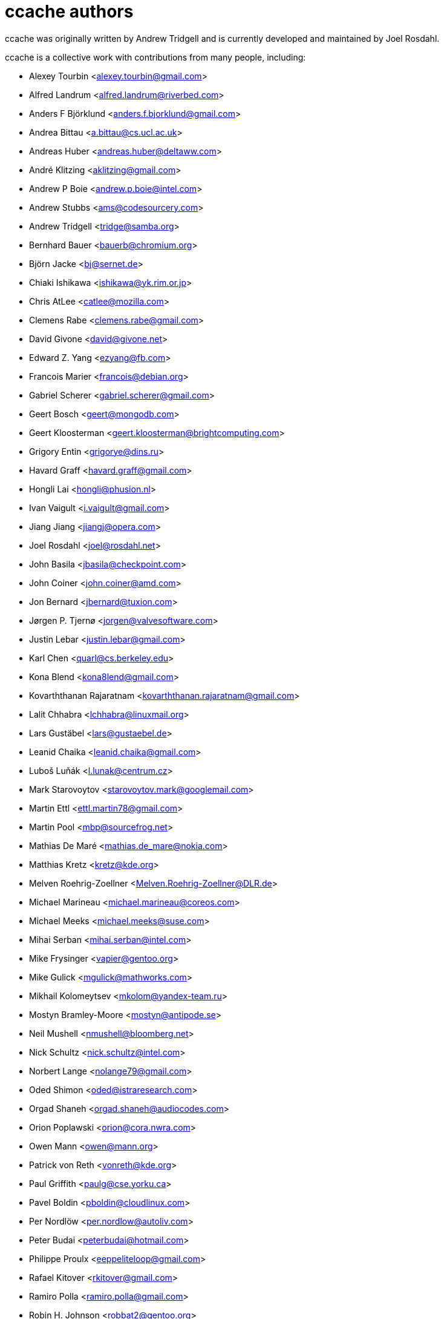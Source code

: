 ccache authors
==============

ccache was originally written by Andrew Tridgell and is currently developed and
maintained by Joel Rosdahl.

ccache is a collective work with contributions from many people, including:

* Alexey Tourbin <alexey.tourbin@gmail.com>
* Alfred Landrum <alfred.landrum@riverbed.com>
* Anders F Björklund <anders.f.bjorklund@gmail.com>
* Andrea Bittau <a.bittau@cs.ucl.ac.uk>
* Andreas Huber <andreas.huber@deltaww.com>
* André Klitzing <aklitzing@gmail.com>
* Andrew P Boie <andrew.p.boie@intel.com>
* Andrew Stubbs <ams@codesourcery.com>
* Andrew Tridgell <tridge@samba.org>
* Bernhard Bauer <bauerb@chromium.org>
* Björn Jacke <bj@sernet.de>
* Chiaki Ishikawa <ishikawa@yk.rim.or.jp>
* Chris AtLee <catlee@mozilla.com>
* Clemens Rabe <clemens.rabe@gmail.com>
* David Givone <david@givone.net>
* Edward Z. Yang <ezyang@fb.com>
* Francois Marier <francois@debian.org>
* Gabriel Scherer <gabriel.scherer@gmail.com>
* Geert Bosch <geert@mongodb.com>
* Geert Kloosterman <geert.kloosterman@brightcomputing.com>
* Grigory Entin <grigorye@dins.ru>
* Havard Graff <havard.graff@gmail.com>
* Hongli Lai <hongli@phusion.nl>
* Ivan Vaigult <i.vaigult@gmail.com>
* Jiang Jiang <jiangj@opera.com>
* Joel Rosdahl <joel@rosdahl.net>
* John Basila <jbasila@checkpoint.com>
* John Coiner <john.coiner@amd.com>
* Jon Bernard <jbernard@tuxion.com>
* Jørgen P. Tjernø <jorgen@valvesoftware.com>
* Justin Lebar <justin.lebar@gmail.com>
* Karl Chen <quarl@cs.berkeley.edu>
* Kona Blend <kona8lend@gmail.com>
* Kovarththanan Rajaratnam <kovarththanan.rajaratnam@gmail.com>
* Lalit Chhabra <lchhabra@linuxmail.org>
* Lars Gustäbel <lars@gustaebel.de>
* Leanid Chaika <leanid.chaika@gmail.com>
* Luboš Luňák <l.lunak@centrum.cz>
* Mark Starovoytov <starovoytov.mark@googlemail.com>
* Martin Ettl <ettl.martin78@gmail.com>
* Martin Pool <mbp@sourcefrog.net>
* Mathias De Maré <mathias.de_mare@nokia.com>
* Matthias Kretz <kretz@kde.org>
* Melven Roehrig-Zoellner <Melven.Roehrig-Zoellner@DLR.de>
* Michael Marineau <michael.marineau@coreos.com>
* Michael Meeks <michael.meeks@suse.com>
* Mihai Serban <mihai.serban@intel.com>
* Mike Frysinger <vapier@gentoo.org>
* Mike Gulick <mgulick@mathworks.com>
* Mikhail Kolomeytsev <mkolom@yandex-team.ru>
* Mostyn Bramley-Moore <mostyn@antipode.se>
* Neil Mushell <nmushell@bloomberg.net>
* Nick Schultz <nick.schultz@intel.com>
* Norbert Lange <nolange79@gmail.com>
* Oded Shimon <oded@istraresearch.com>
* Orgad Shaneh <orgad.shaneh@audiocodes.com>
* Orion Poplawski <orion@cora.nwra.com>
* Owen Mann <owen@mann.org>
* Patrick von Reth <vonreth@kde.org>
* Paul Griffith <paulg@cse.yorku.ca>
* Pavel Boldin <pboldin@cloudlinux.com>
* Per Nordlöw <per.nordlow@autoliv.com>
* Peter Budai <peterbudai@hotmail.com>
* Philippe Proulx <eeppeliteloop@gmail.com>
* Rafael Kitover <rkitover@gmail.com>
* Ramiro Polla <ramiro.polla@gmail.com>
* Robin H. Johnson <robbat2@gentoo.org>
* Rolf Bjarne Kvinge <rolf@xamarin.com>
* RW <fbsd06@mlists.homeunix.com>
* Ryan Brown <ryb@ableton.com>
* Sam Gross <sgross@fb.com>
* Thomas Otto <thomas.otto@psd-fs.de>
* Thomas Röfer <Thomas.Roefer@dfki.de>
* Timofei Kushnir <timophey@rdp.ru>
* Tim Potter <tpot@samba.org>
* Tomasz Miąsko <tomasz.miasko@gmail.com>
* Tom Hughes <tomtheengineer@gmail.com>
* Tor Arne Vestbø <tor.arne.vestbo@qt.io>
* Vadim Petrochenkov <vadim.petrochenkov@gmail.com>
* Ville Skyttä <ville.skytta@iki.fi>
* William S Fulton <wsf@fultondesigns.co.uk>
* Wilson Snyder <wsnyder@wsnyder.org>
* Xavier RENE-CORAIL <xavier.renecorail@gmail.com>
* Yiding Jia <yiding@fb.com>

Thanks!
